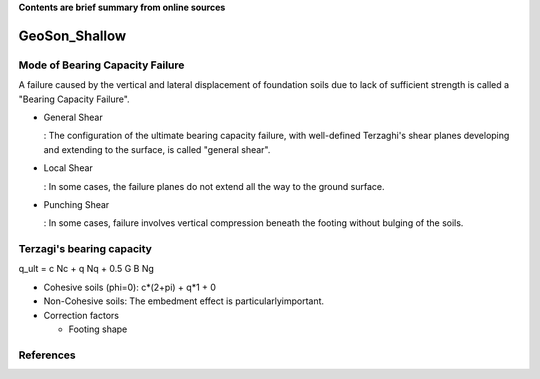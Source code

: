 **Contents are brief summary from online sources**

GeoSon_Shallow
==================

Mode of Bearing Capacity Failure
--------------------------------
A failure caused by the vertical and lateral displacement of foundation soils due to lack of sufficient strength is called a "Bearing Capacity Failure".

- General Shear

  : The configuration of the ultimate bearing capacity failure, with well-defined Terzaghi's shear planes developing and extending to the surface, is called "general shear".

- Local Shear

  : In some cases, the failure planes do not extend all the way to the ground surface.

- Punching Shear

  : In some cases, failure involves vertical compression beneath the footing without bulging of the soils.
  

Terzagi's bearing capacity
--------------------------

q_ult = c Nc + q Nq + 0.5 G B Ng


- Cohesive soils (phi=0): c*(2+pi) + q*1 + 0
- Non-Cohesive soils: The embedment effect is particularlyimportant.

- Correction factors

  - Footing shape



References
-----------
